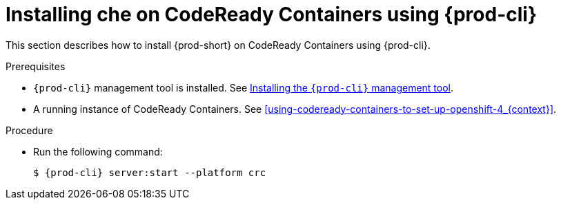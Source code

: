 // Module included in the following assemblies:
//
// running-{prod-id-short}-locally

[id="installing-{prod-id-short}-on-codeready-containers-using-{prod-cli}_{context}"]
= Installing che on CodeReady Containers using {prod-cli}

This section describes how to install {prod-short} on CodeReady Containers using {prod-cli}.

.Prerequisites

* `{prod-cli}` management tool is installed. See link:{site-baseurl}che-7/installing-the-{prod-cli}-management-tool/[Installing the `{prod-cli}` management tool].

* A running instance of CodeReady Containers. See xref:using-codeready-containers-to-set-up-openshift-4_{context}[].

.Procedure

* Run the following command:
+
[subs="+attributes"]
----
$ {prod-cli} server:start --platform crc
----
